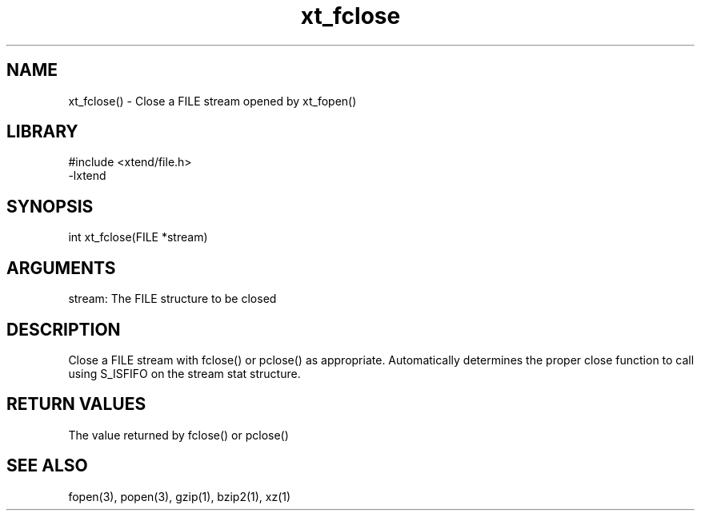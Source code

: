 \" Generated by c2man from xt_fclose.c
.TH xt_fclose 3

.SH NAME

xt_fclose() - Close a FILE stream opened by xt_fopen()

.SH LIBRARY
\" Indicate #includes, library name, -L and -l flags
.nf
.na
#include <xtend/file.h>
-lxtend
.ad
.fi

\" Convention:
\" Underline anything that is typed verbatim - commands, etc.
.SH SYNOPSIS
.nf
.na
int     xt_fclose(FILE *stream)
.ad
.fi

.SH ARGUMENTS
.nf
.na
stream: The FILE structure to be closed
.ad
.fi

.SH DESCRIPTION

Close a FILE stream with fclose() or pclose() as appropriate.
Automatically determines the proper close function to call using
S_ISFIFO on the stream stat structure.

.SH RETURN VALUES

The value returned by fclose() or pclose()

.SH SEE ALSO

fopen(3), popen(3), gzip(1), bzip2(1), xz(1)

